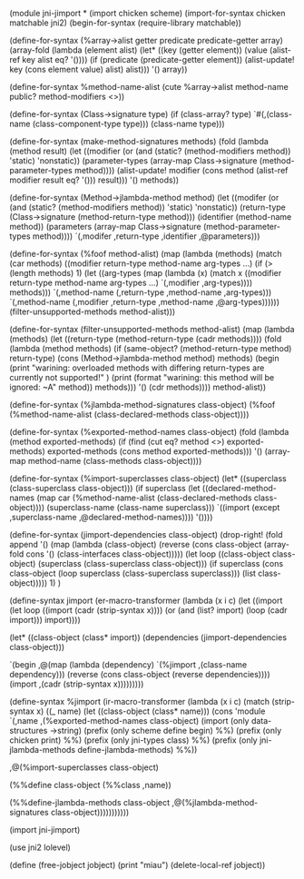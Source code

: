(module jni-jimport
*
(import chicken scheme)
(import-for-syntax chicken matchable jni2)
(begin-for-syntax (require-library matchable))

(define-for-syntax (%array->alist getter predicate predicate-getter array)
  (array-fold 
   (lambda (element alist)
     (let* ((key   (getter element))
	    (value (alist-ref key alist eq? '())))
       (if (predicate (predicate-getter element))
	   (alist-update! key (cons element value) alist) alist))) 
   '() array))

(define-for-syntax %method-name-alist 
  (cute %array->alist method-name public? method-modifiers <>))

(define-for-syntax (Class->signature type)
  (if (class-array? type)
      `#(,(class-name (class-component-type type)))
      (class-name type)))


(define-for-syntax (make-method-signatures methods)
  (fold (lambda (method result)
	  (let ((modifier (or (and (static? (method-modifiers method)) 'static) 'nonstatic))
		(parameter-types (array-map Class->signature (method-parameter-types method))))
	    (alist-update! modifier (cons method (alist-ref modifier result eq? '())) result)))
	'() methods))

(define-for-syntax (Method->jlambda-method method)
  (let ((modifer     (or (and (static? (method-modifiers method)) 'static) 'nonstatic))
	(return-type (Class->signature (method-return-type method)))
	(identifier  (method-name method))
	(parameters  (array-map Class->signature (method-parameter-types method))))    
    `(,modifer ,return-type ,identifier ,@parameters)))

(define-for-syntax (%foof method-alist)
  (map (lambda (methods)
	 (match (car methods)
	   ((modifier return-type method-name arg-types ...)
	    (if (> (length methods) 1)
		(let ((arg-types (map (lambda (x)
					(match x
					  ((modifier return-type method-name arg-types ...)
					   `(,modifier ,arg-types)))) methods)))
		  `(,method-name (,return-type ,method-name ,arg-types)))
		`(,method-name (,modifier ,return-type ,method-name ,@arg-types))))))
       (filter-unsupported-methods method-alist)))

(define-for-syntax (filter-unsupported-methods method-alist)
  (map (lambda (methods)
	 (let ((return-type (method-return-type (cadr methods))))
	   (fold (lambda (method methods)
		   (if (same-object? (method-return-type method) return-type)
		       (cons (Method->jlambda-method method) methods)
		       (begin 
			 (print "warining: overloaded methods with differing return-types are currently not supported!" )
			 (print (format "warining: this method will be ignored: ~A" method)) methods)))
		 '() (cdr methods)))) method-alist))

(define-for-syntax (%jlambda-method-signatures class-object)
  (%foof (%method-name-alist (class-declared-methods class-object))))


(define-for-syntax (%exported-method-names class-object)
  (fold (lambda (method exported-methods)
	  (if (find (cut eq? method <>) exported-methods)	 
	      exported-methods (cons method exported-methods)))	
	'() (array-map method-name (class-methods class-object))))

(define-for-syntax (%import-superclasses class-object)
  (let* ((superclass (class-superclass class-object)))
    (if superclass
	(let ((declared-method-names (map car (%method-name-alist (class-declared-methods class-object))))
	      (superclass-name (class-name superclass)))
	  `((import (except ,superclass-name ,@declared-method-names)))) '())))

(define-for-syntax (jimport-dependencies class-object)  
  (drop-right!
   (fold append '()
	 (map (lambda (class-object)
		(reverse (cons class-object (array-fold cons '() (class-interfaces class-object)))))       
	      (let loop ((class-object class-object)
			 (superclass (class-superclass class-object)))
		(if superclass (cons class-object (loop superclass (class-superclass superclass))) (list class-object))))) 1) )

(define-syntax jimport
  (er-macro-transformer
   (lambda (x i c)
     (let ((import
	    (let loop ((import (cadr (strip-syntax x))))
	      (or (and (list? import) (loop (cadr import))) import))))       

       (let* ((class-object (class* import))
	      (dependencies (jimport-dependencies class-object)))
	 
	 `(begin
	    ,@(map (lambda (dependency)
		     `(%jimport ,(class-name dependency))) 
		   (reverse (cons class-object (reverse dependencies))))
	    (import ,(cadr (strip-syntax x)))))))))

(define-syntax %jimport
  (ir-macro-transformer
   (lambda (x i c)
     (match (strip-syntax x)       
       ((_ name)
	(let ((class-object (class* name)))
	  (cons 'module
		`(,name
		  ,(%exported-method-names class-object)
		  (import
		   (only data-structures ->string)
		   (prefix (only scheme define begin) %%)
		   (prefix (only chicken print) %%)
		   (prefix (only jni-types class) %%) 
		   (prefix (only jni-jlambda-methods define-jlambda-methods) %%))
		  
		  ,@(%import-superclasses class-object)
		  
		  (%%define class-object
		    (%%class ,name))

		  (%%define-jlambda-methods class-object
		    ,@(%jlambda-method-signatures class-object)))))))))))


(import jni-jimport)

(use jni2 lolevel)

(define (free-jobject jobject)  
  (print "miau")
  (delete-local-ref jobject))
